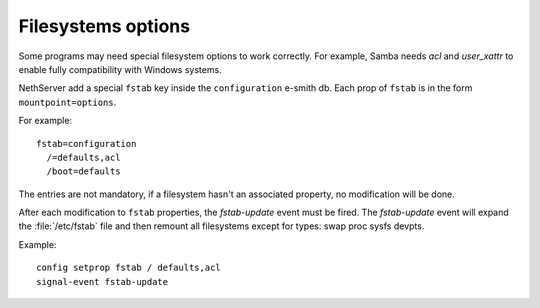 ===================
Filesystems options
===================

Some programs may need special filesystem options to work correctly. 
For example, Samba needs *acl* and *user_xattr* to enable fully compatibility with Windows systems.

NethServer add a special ``fstab`` key inside the ``configuration`` e-smith db.
Each prop of ``fstab`` is in the form ``mountpoint=options``.

For example: ::

 fstab=configuration
   /=defaults,acl
   /boot=defaults

The entries are not mandatory, if a filesystem hasn't an associated property, no modification will be done.

After each modification to ``fstab`` properties, the *fstab-update* event must be fired.
The *fstab-update* event will expand the :file:`/etc/fstab` file and then remount all filesystems except for types: swap proc sysfs devpts.

Example: ::

 config setprop fstab / defaults,acl
 signal-event fstab-update

